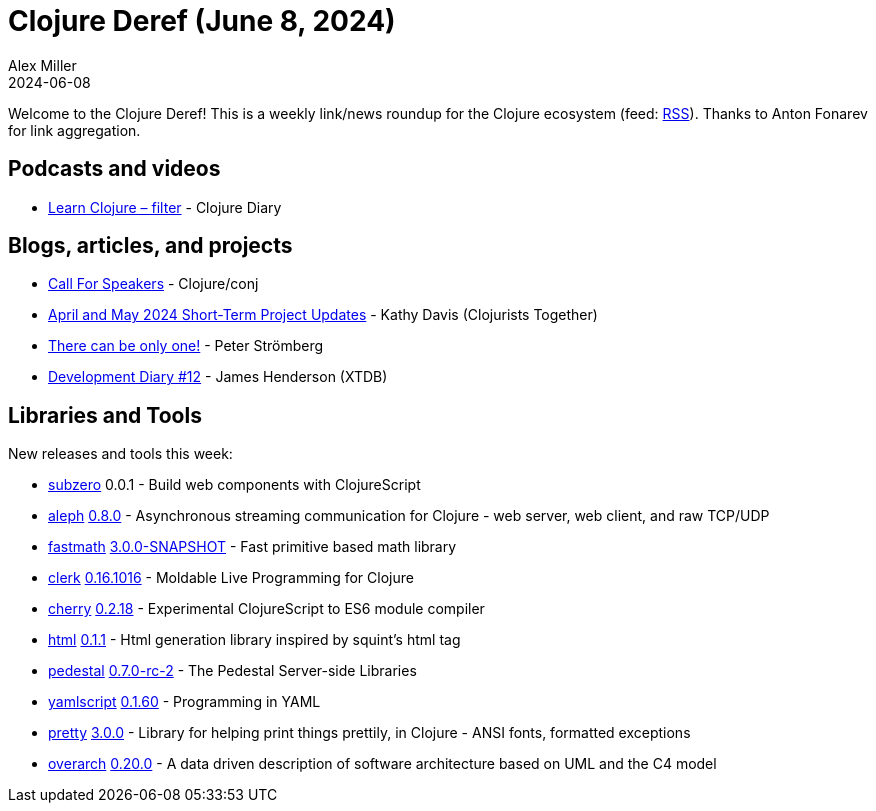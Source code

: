 = Clojure Deref (June 8, 2024)
Alex Miller
2024-06-08
:jbake-type: post

ifdef::env-github,env-browser[:outfilesuffix: .adoc]

Welcome to the Clojure Deref! This is a weekly link/news roundup for the Clojure ecosystem (feed: https://clojure.org/feed.xml[RSS]). Thanks to Anton Fonarev for link aggregation.

== Podcasts and videos

* https://www.youtube.com/watch?v=noN-0Pkw6SQ[Learn Clojure – filter] - Clojure Diary

== Blogs, articles, and projects

* https://sessionize.com/clojureconj-2024[Call For Speakers] - Clojure/conj
* https://www.clojuriststogether.org/news/april-and-may-2024-short-term-project-updates/[April and May 2024 Short-Term Project Updates] - Kathy Davis (Clojurists Together)
* https://blog.agical.se/en/posts/there-can-be-only-one/[There can be only one!] - Peter Strömberg
* https://www.xtdb.com/blog/dev-diary-jun-24[Development Diary #12] - James Henderson (XTDB)

== Libraries and Tools

New releases and tools this week:

* https://github.com/raystubbs/subzero[subzero] 0.0.1 - Build web components with ClojureScript
* https://github.com/clj-commons/aleph[aleph] https://github.com/clj-commons/aleph/blob/0.8.0/CHANGES.md#080[0.8.0] - Asynchronous streaming communication for Clojure - web server, web client, and raw TCP/UDP
* https://github.com/generateme/fastmath[fastmath] https://github.com/generateme/fastmath/blob/3.x/CHANGELOG.md[3.0.0-SNAPSHOT] - Fast primitive based math library
* https://github.com/nextjournal/clerk[clerk] https://github.com/nextjournal/clerk/blob/db38910b884ed8c3911632a2a6d208b3c24474e6/CHANGELOG.md#0161016-2024-06-05[0.16.1016] - Moldable Live Programming for Clojure
* https://github.com/squint-cljs/cherry[cherry] https://github.com/squint-cljs/cherry/blob/main/CHANGELOG.md[0.2.18] - Experimental ClojureScript to ES6 module compiler
* https://github.com/borkdude/html[html] https://github.com/borkdude/html/blob/main/CHANGELOG.md[0.1.1] - Html generation library inspired by squint's html tag
* https://github.com/pedestal/pedestal[pedestal] https://github.com/pedestal/pedestal/blob/master/CHANGELOG.md[0.7.0-rc-2] - The Pedestal Server-side Libraries
* https://github.com/yaml/yamlscript[yamlscript] https://github.com/yaml/yamlscript/releases/tag/0.1.60[0.1.60] - Programming in YAML
* https://github.com/clj-commons/pretty[pretty] https://github.com/clj-commons/pretty/blob/main/CHANGES.md[3.0.0] - Library for helping print things prettily, in Clojure - ANSI fonts, formatted exceptions
* https://github.com/soulspace-org/overarch[overarch] https://github.com/soulspace-org/overarch/blob/main/Changelog.md[0.20.0] - A data driven description of software architecture based on UML and the C4 model
